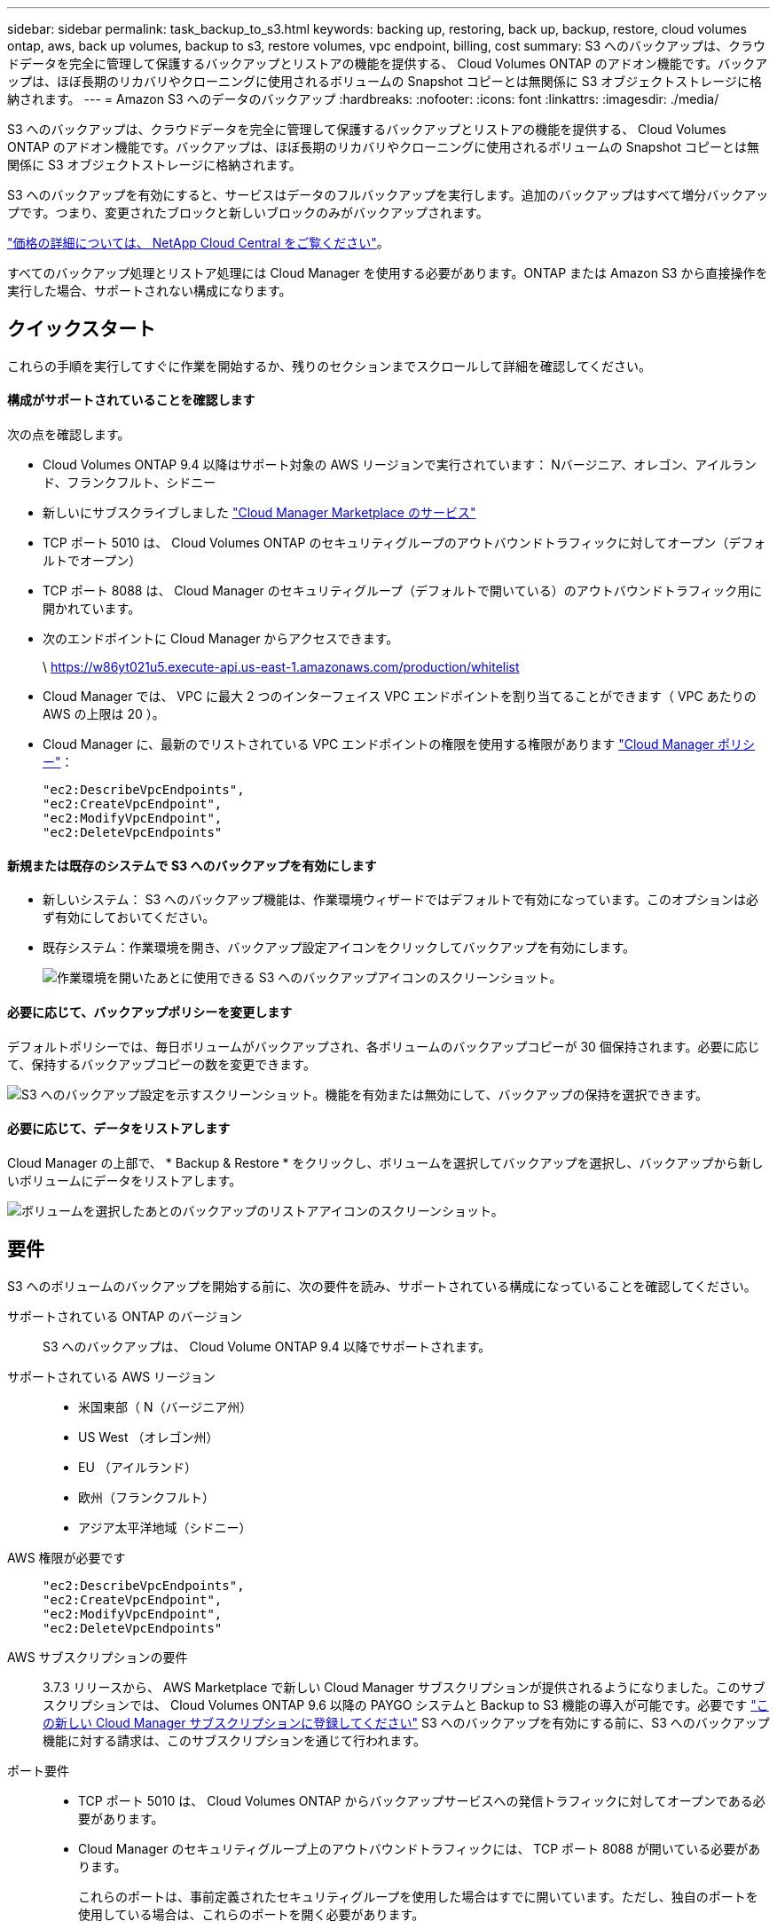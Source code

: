 ---
sidebar: sidebar 
permalink: task_backup_to_s3.html 
keywords: backing up, restoring, back up, backup, restore, cloud volumes ontap, aws, back up volumes, backup to s3, restore volumes, vpc endpoint, billing, cost 
summary: S3 へのバックアップは、クラウドデータを完全に管理して保護するバックアップとリストアの機能を提供する、 Cloud Volumes ONTAP のアドオン機能です。バックアップは、ほぼ長期のリカバリやクローニングに使用されるボリュームの Snapshot コピーとは無関係に S3 オブジェクトストレージに格納されます。 
---
= Amazon S3 へのデータのバックアップ
:hardbreaks:
:nofooter: 
:icons: font
:linkattrs: 
:imagesdir: ./media/


[role="lead"]
S3 へのバックアップは、クラウドデータを完全に管理して保護するバックアップとリストアの機能を提供する、 Cloud Volumes ONTAP のアドオン機能です。バックアップは、ほぼ長期のリカバリやクローニングに使用されるボリュームの Snapshot コピーとは無関係に S3 オブジェクトストレージに格納されます。

S3 へのバックアップを有効にすると、サービスはデータのフルバックアップを実行します。追加のバックアップはすべて増分バックアップです。つまり、変更されたブロックと新しいブロックのみがバックアップされます。

https://cloud.netapp.com/cloud-backup-service["価格の詳細については、 NetApp Cloud Central をご覧ください"^]。

すべてのバックアップ処理とリストア処理には Cloud Manager を使用する必要があります。ONTAP または Amazon S3 から直接操作を実行した場合、サポートされない構成になります。



== クイックスタート

これらの手順を実行してすぐに作業を開始するか、残りのセクションまでスクロールして詳細を確認してください。



==== 構成がサポートされていることを確認します

[role="quick-margin-para"]
次の点を確認します。

* Cloud Volumes ONTAP 9.4 以降はサポート対象の AWS リージョンで実行されています： Nバージニア、オレゴン、アイルランド、フランクフルト、シドニー
* 新しいにサブスクライブしました https://aws.amazon.com/marketplace/pp/B07QX2QLXX["Cloud Manager Marketplace のサービス"^]
* TCP ポート 5010 は、 Cloud Volumes ONTAP のセキュリティグループのアウトバウンドトラフィックに対してオープン（デフォルトでオープン）
* TCP ポート 8088 は、 Cloud Manager のセキュリティグループ（デフォルトで開いている）のアウトバウンドトラフィック用に開かれています。
* 次のエンドポイントに Cloud Manager からアクセスできます。
+
\ https://w86yt021u5.execute-api.us-east-1.amazonaws.com/production/whitelist

* Cloud Manager では、 VPC に最大 2 つのインターフェイス VPC エンドポイントを割り当てることができます（ VPC あたりの AWS の上限は 20 ）。
* Cloud Manager に、最新のでリストされている VPC エンドポイントの権限を使用する権限があります https://mysupport.netapp.com/cloudontap/iampolicies["Cloud Manager ポリシー"^]：
+
[source, json]
----
"ec2:DescribeVpcEndpoints",
"ec2:CreateVpcEndpoint",
"ec2:ModifyVpcEndpoint",
"ec2:DeleteVpcEndpoints"
----




==== 新規または既存のシステムで S3 へのバックアップを有効にします

* 新しいシステム： S3 へのバックアップ機能は、作業環境ウィザードではデフォルトで有効になっています。このオプションは必ず有効にしておいてください。
* 既存システム：作業環境を開き、バックアップ設定アイコンをクリックしてバックアップを有効にします。
+
image:screenshot_backup_to_s3_icon.gif["作業環境を開いたあとに使用できる S3 へのバックアップアイコンのスクリーンショット。"]





==== 必要に応じて、バックアップポリシーを変更します

[role="quick-margin-para"]
デフォルトポリシーでは、毎日ボリュームがバックアップされ、各ボリュームのバックアップコピーが 30 個保持されます。必要に応じて、保持するバックアップコピーの数を変更できます。

[role="quick-margin-para"]
image:screenshot_backup_to_s3_settings.gif["S3 へのバックアップ設定を示すスクリーンショット。機能を有効または無効にして、バックアップの保持を選択できます。"]



==== 必要に応じて、データをリストアします

[role="quick-margin-para"]
Cloud Manager の上部で、 * Backup & Restore * をクリックし、ボリュームを選択してバックアップを選択し、バックアップから新しいボリュームにデータをリストアします。

[role="quick-margin-para"]
image:screenshot_backup_to_s3_restore_icon.gif["ボリュームを選択したあとのバックアップのリストアアイコンのスクリーンショット。"]



== 要件

S3 へのボリュームのバックアップを開始する前に、次の要件を読み、サポートされている構成になっていることを確認してください。

サポートされている ONTAP のバージョン:: S3 へのバックアップは、 Cloud Volume ONTAP 9.4 以降でサポートされます。
サポートされている AWS リージョン::
+
--
* 米国東部（ N（バージニア州）
* US West （オレゴン州）
* EU （アイルランド）
* 欧州（フランクフルト）
* アジア太平洋地域（シドニー）


--
AWS 権限が必要です::
+
--
[source, json]
----
"ec2:DescribeVpcEndpoints",
"ec2:CreateVpcEndpoint",
"ec2:ModifyVpcEndpoint",
"ec2:DeleteVpcEndpoints"
----
--
AWS サブスクリプションの要件:: 3.7.3 リリースから、 AWS Marketplace で新しい Cloud Manager サブスクリプションが提供されるようになりました。このサブスクリプションでは、 Cloud Volumes ONTAP 9.6 以降の PAYGO システムと Backup to S3 機能の導入が可能です。必要です https://aws.amazon.com/marketplace/pp/B07QX2QLXX["この新しい Cloud Manager サブスクリプションに登録してください"^] S3 へのバックアップを有効にする前に、S3 へのバックアップ機能に対する請求は、このサブスクリプションを通じて行われます。
ポート要件::
+
--
* TCP ポート 5010 は、 Cloud Volumes ONTAP からバックアップサービスへの発信トラフィックに対してオープンである必要があります。
* Cloud Manager のセキュリティグループ上のアウトバウンドトラフィックには、 TCP ポート 8088 が開いている必要があります。
+
これらのポートは、事前定義されたセキュリティグループを使用した場合はすでに開いています。ただし、独自のポートを使用している場合は、これらのポートを開く必要があります。



--
アウトバウンドインターネットアクセス::
+
--
Cloud Manager がこのエンドポイントにアクセスし、 S3 へのバックアップで許可するユーザのリストに AWS アカウント ID を追加します。

--
インターフェイス VPC エンドポイント::
+
--
VPC 内の他の Cloud Volumes ONTAP システムでは、これらの 2 つの VPC エンドポイントを使用します。

https://docs.aws.amazon.com/vpc/latest/userguide/amazon-vpc-limits.html#vpc-limits-endpoints["インターフェイス VPC エンドポイントのデフォルトの制限は、 VPC ごとに 20 です"^]。この機能を有効にする前に、 VPC が制限に達していないことを確認してください。

--




== 新しいシステムでの S3 へのバックアップの有効化

S3 へのバックアップ機能は、作業環境ウィザードではデフォルトで有効になっています。このオプションは必ず有効にしておいてください。

.手順
. [ Cloud Volumes ONTAP の作成 *] をクリックします。
. クラウドプロバイダとして Amazon Web Services を選択し、シングルノードまたは HA システムを選択します。
. [ 詳細と資格情報 ] ページに入力します。
. S3 へのバックアップページで、機能を有効なままにして続行をクリックします。
+
image:screenshot_backup_to_s3.gif["は、作業環境ウィザードの S3 へのバックアップオプションを示しています。"]

. ウィザードの各ページを設定し、システムを導入します。


S3 へのバックアップ機能はシステムで有効になっており、ボリュームを毎日バックアップし、 30 個のバックアップコピーを保持します。 <<Changing the backup retention,バックアップ保持の変更方法について説明します>>。



== 既存のシステムでの S3 へのバックアップの有効化

サポートされている構成を実行していれば、既存の Cloud Volumes ONTAP システムで S3 へのバックアップを有効にすることができます。詳細については、を参照してください <<Requirements>>。

.手順
. 作業環境を開きます。
. バックアップ設定アイコンをクリックします。
+
image:screenshot_backup_to_s3_icon.gif["作業環境を開いたあとに使用できる S3 へのバックアップ設定アイコンを示すスクリーンショット。"]

. [ すべてのボリュームを自動的にバックアップする *] を選択します。
. バックアップの保持を選択し、 * Save * をクリックします。
+
image:screenshot_backup_to_s3_settings.gif["S3 へのバックアップ設定を示すスクリーンショット。機能を有効または無効にして、バックアップの保持を選択できます。"]



S3 へのバックアップ機能は、各ボリュームの初期バックアップの作成時に開始されます。



== バックアップ保持期間を変更しています

デフォルトポリシーでは、毎日ボリュームがバックアップされ、各ボリュームのバックアップコピーが 30 個保持されます。保持するバックアップコピーの数は変更できます。

.手順
. 作業環境を開きます。
. バックアップ設定アイコンをクリックします。
+
image:screenshot_backup_to_s3_icon.gif["作業環境を開いたあとに使用できる S3 へのバックアップアイコンのスクリーンショット。"]

. バックアップの保持期間を変更し、 * Save * をクリックします。
+
image:screenshot_backup_to_s3_settings.gif["S3 へのバックアップ設定を示すスクリーンショット。機能を有効または無効にして、バックアップ保持を選択できます。"]





== ボリュームをリストアする

バックアップからデータをリストアすると、 Cloud Manager は _new_volume へのフルボリュームリストアを実行します。データは同じ作業環境または別の作業環境にリストアできます。

.手順
. Cloud Manager の上部で、 * Backup & Restore * をクリックします。
. リストアするボリュームを選択します。
+
image:screenshot_backup_to_s3_volume.gif["バックアップと復元タブのスクリーンショット。バックアップがあるボリュームを示しています。"]

. リストアするバックアップを見つけ、リストアアイコンをクリックします。
+
image:screenshot_backup_to_s3_restore_icon.gif["ボリュームを選択したあとのバックアップのリストアアイコンのスクリーンショット。"]

. ボリュームのリストア先となる作業環境を選択します。
. ボリュームの名前を入力します。
. [* リストア ] をクリックします。
+
image:screenshot_backup_to_s3_restore_options.gif["リストアオプションを示すスクリーンショット：リストア先の作業環境、ボリュームの名前、およびボリューム情報が表示されています。"]





== バックアップを削除する

バックアップは、 Cloud Manager から削除するまで S3 に保持されます。ボリュームを削除しても、 Cloud Volumes ONTAP システムを削除しても、バックアップは削除されません。

.手順
. Cloud Manager の上部で、 * Backup & Restore * をクリックします。
. ボリュームを選択します。
. 削除するバックアップを見つけ、削除アイコンをクリックします。
+
image:screenshot_backup_to_s3_delete_icon.gif["ボリュームを選択したあとのバックアップの削除アイコンのスクリーンショット。"]

. バックアップの削除を確定します。




== S3 へのバックアップの無効化

S3 へのバックアップを無効にすると、システムの各ボリュームのバックアップが無効になります。既存のバックアップは削除されません。

.手順
. 作業環境を開きます。
. バックアップ設定アイコンをクリックします。
+
image:screenshot_backup_to_s3_icon.gif["作業環境を開いたあとに使用できる S3 へのバックアップアイコンのスクリーンショット。"]

. すべてのボリュームを自動的にバックアップする * を無効にし、 * 保存 * をクリックします。




== S3 へのバックアップの仕組み

次のセクションでは、 S3 へのバックアップ機能について詳しく説明します。



=== バックアップの保管場所バックアップノバショ

バックアップコピーは、 Cloud Volumes ONTAP システムが配置されているリージョンのネットアップ所有の S3 バケットに格納されます。



=== 増分バックアップです

データの初回のフルバックアップ以降は、追加のバックアップはすべて増分されるため、変更されたブロックと新しいブロックのみがバックアップされます。



=== バックアップは午前 0 時に作成されます

日次バックアップは、毎日午前 0 時を過ぎた直後に開始されます。現時点では、ユーザが指定した時間にバックアップ処理をスケジュールすることはできません。



=== バックアップコピーは Cloud Central アカウントに関連付けられます

バックアップコピーはに関連付けられます link:concept_cloud_central_accounts.html["Cloud Central アカウント"] Cloud Manager が配置されます。

同じ Cloud Central アカウントに複数の Cloud Manager システムがある場合、各 Cloud Manager システムには同じバックアップのリストが表示されます。これには、他の Cloud Manager システムの Cloud Volumes ONTAP インスタンスに関連付けられたバックアップが含まれます。



=== バックアップポリシーはシステム全体に適用されます

保持するバックアップの数はシステムレベルで定義されます。システム上のボリュームごとに異なるポリシーを設定することはできません。



=== セキュリティ

バックアップデータは、転送中の AES-256 ビット暗号化と TLS 1.2 HTTPS 接続によって保護されます。

データは、セキュアな Direct Connect リンクを経由してサービスに送信され、 AES 256 ビット暗号化によって保管データが保護されます。その後、暗号化されたデータが HTTPS TLS 1.2 接続を使用してクラウドに書き込まれます。データは、セキュアな VPC エンドポイント接続を介してのみ Amazon S3 に転送されるため、インターネット経由ではトラフィックが送信されません。

各ユーザには、サービスが所有する全体的な暗号化キーに加えて、テナントキーが割り当てられます。この要件は、銀行で顧客の安全を確保するために、 1 組のキーを必要とする場合と同様です。クラウドクレデンシャルとしてのすべてのキーは、サービスによって安全に保管され、サービスの保守を担当する特定のネットアップ担当者にのみ制限されます。



=== 制限

* 次のいずれかのタイプのインスタンスを使用する場合、 Cloud Volumes ONTAP システムは最大 20 個のボリュームを S3 にバックアップできます。
+
** m4.xlarge
** m5.xlarge のように指定します
** R4.xlarge （ R4.xlarge ）
** R5.xlarge （ R5.xlarge ）


* Cloud Manager 以外で作成したボリュームは、自動的に S3 にバックアップされません。
+
たとえば、 ONTAP CLI 、 ONTAP API 、または System Manager からボリュームを作成した場合、そのボリュームは自動的にはバックアップされません。

+
これらのボリュームをバックアップする場合は、 S3 へのバックアップを無効にしてから再度有効にする必要があります。

* バックアップからデータをリストアすると、 Cloud Manager は _new_volume へのフルボリュームリストアを実行します。この新しいボリュームは S3 に自動的にバックアップされません。
+
リストア処理で作成されたボリュームをバックアップする場合は、 S3 へのバックアップを無効にしてから再度有効にする必要があります。

* バックアップできるボリュームのサイズは 50TB 以下です。
* S3 へのバックアップでは、ボリュームのバックアップを合計 245 個まで保持できます。
* S3 へのバックアップが有効になっている場合は、 Cloud Volumes ONTAP システムで WORM ストレージはサポートされません。

